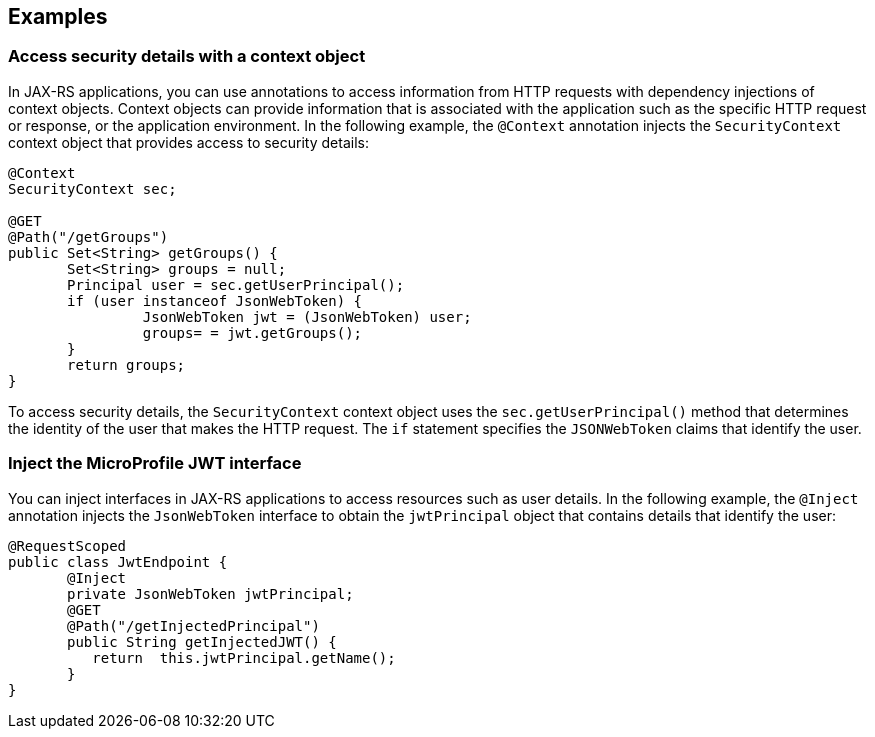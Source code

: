 == Examples

=== Access security details with a context object

In JAX-RS applications, you can use annotations to access information from HTTP requests with dependency injections of context objects. Context objects can provide information that is associated with the application such as the specific HTTP request or response, or the application environment. In the following example, the `@Context` annotation injects the `SecurityContext` context object that provides access to security details:

[source,java]
----
@Context
SecurityContext sec;

@GET
@Path("/getGroups")
public Set<String> getGroups() {
       Set<String> groups = null;
       Principal user = sec.getUserPrincipal();
       if (user instanceof JsonWebToken) {
                JsonWebToken jwt = (JsonWebToken) user;
                groups= = jwt.getGroups();
       }
       return groups;
}
----

To access security details, the `SecurityContext` context object uses the `sec.getUserPrincipal()` method that determines the identity of the user that makes the HTTP request. The `if` statement specifies the `JSONWebToken` claims that identify the user.

=== Inject the MicroProfile JWT interface

You can inject interfaces in JAX-RS applications to access resources such as user details. In the following example, the `@Inject` annotation injects the `JsonWebToken` interface to obtain the `jwtPrincipal` object that contains details that identify the user:

[source,java]
----
@RequestScoped
public class JwtEndpoint {
       @Inject
       private JsonWebToken jwtPrincipal;
       @GET
       @Path("/getInjectedPrincipal")
       public String getInjectedJWT() {
          return  this.jwtPrincipal.getName();
       }
}
----
